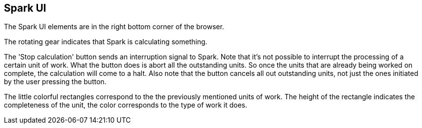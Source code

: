 ## Spark UI

The Spark UI elements are in the right bottom corner of the browser.

The rotating gear indicates that Spark is calculating something.

The 'Stop calculation' button sends an interruption signal to Spark.
Note that it's not possible to interrupt the processing of a certain unit
of work. What the button does is abort all the outstanding units. So once
the units that are already being worked on complete, the calculation will
come to a halt. Also note that the button cancels all out outstanding
units, not just the ones initiated by the user pressing the button.

The little colorful rectangles correspond to the the previously mentioned
units of work. The height of the rectangle indicates the completeness of the
unit, the color corresponds to the type of work it does.
